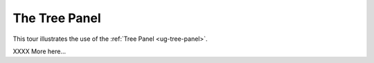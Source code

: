 The Tree Panel
--------------

This tour illustrates the use of the :ref:`Tree Panel <ug-tree-panel>`.

XXXX More here...
